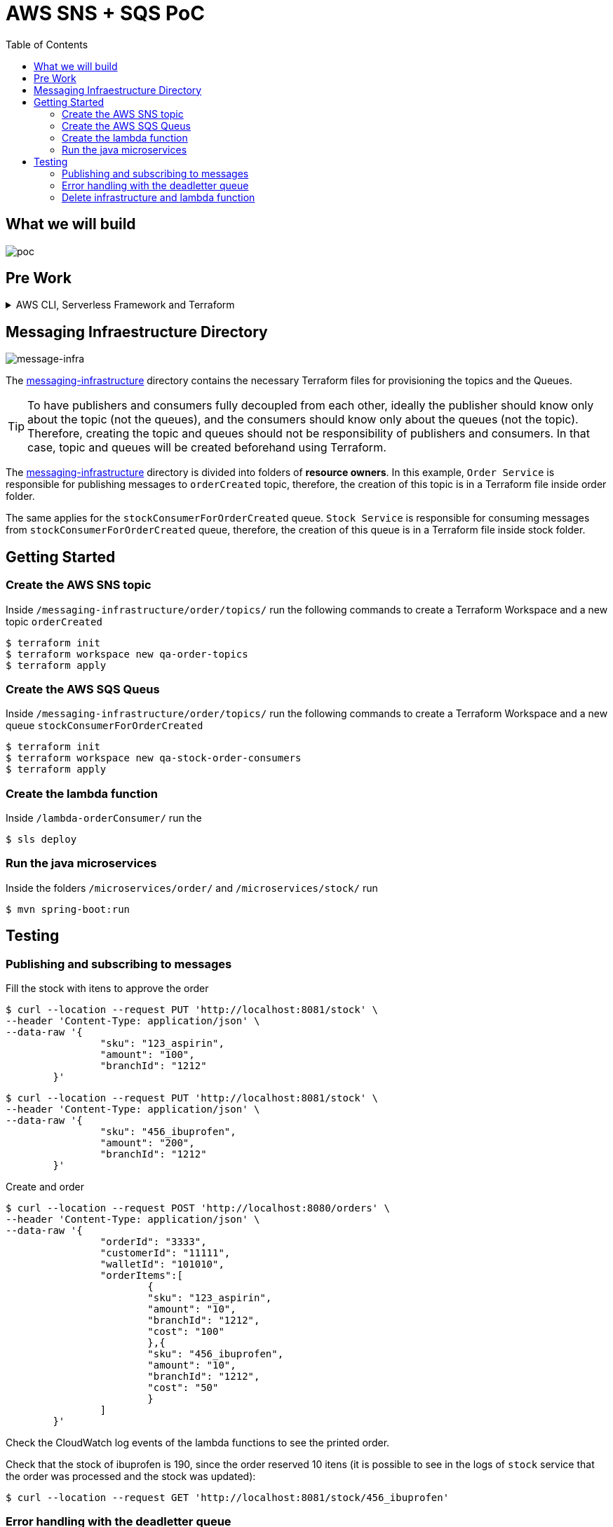 ifdef::env-github[]
:tip-caption: :bulb:
:note-caption: :information_source:
:important-caption: :heavy_exclamation_mark:
:caution-caption: :fire:
:warning-caption: :warning:
endif::[]

= AWS SNS + SQS PoC
:toc:


== What we will build
image:poc-image.png[poc, title="poc"]


== Pre Work 

.AWS CLI, Serverless Framework and Terraform
[%collapsible]
====

Install AWS CLI according to your operating system using this https://docs.aws.amazon.com/cli/latest/userguide/cli-chap-install.html[link].

If you don't have an IAM user follow *step A*, otherwise if you need to create only access keys for an existing user follow *step B*.

.A. Creating an IAM user and access keys 


*	Sign in to the AWS Management Console and open the https://console.aws.amazon.com/iam/[IAM console].
*	In the navigation pane, choose *Users* and then choose *Add* user.
*	Type the user name for the new user, select *Programmatic access* and *AWS Management Console access* 
**	For *Console password*, choose *Autogenerated password*. You can view or download the passwords when you get to the Final page.
**	Select *Require password reset*.
**	Click *Next: Require password reset*.
*	Select *Attach existing policies directly*, choose *AdministratorAccess*,
*	Click *Next: Tags*, *Next: Review* and *Create User*.
*	To view the users' *access keys* (access key IDs and secret access keys), choose *Show* next to each password and access key that you want to see. To save the access keys, choose *Download .csv* and then save the file to a safe location.

.B. Creating access keys for an existing IAM user

*	Sign in to the AWS Management Console and open the https://console.aws.amazon.com/iam/[IAM console].
*	In the navigation pane, choose *Users* and then choose the  existing user you want to create the access keys.
*	Under the *Security credentials* pane, in the section *Access keys* click *Create access key*
*	Type the user name for the new user, select *Programmatic access* and *AWS Management Console access* 
*	To view the users' *access keys* (access key IDs and secret access keys), choose *Show* next to *Secret access key*. To save the access key, choose *Download .csv* and then save the file to a safe location.

After installing AWS CLI and getting your access keys run this command to quickly set your AWS credentials, region and output format (default:json)
 
	$ aws configure


.Installing Node.js 

Serverless is a Node.js CLI tool so the first thing you need to do is to install Node.js on your machine.

Go to the official Node.js website, download and follow the installation instructions to install Node.js on your local machine.

Note: Serverless runs on Node v6 or higher.

You can verify that Node.js is installed successfully by running `node --version` in your terminal. You should see the corresponding Node version number printed out.

.Installing the Serverless Framework

Next, install the Serverless Framework via npm which was already installed when you installed Node.js.

Open up a terminal and type `npm install -g serverless` to install Serverless.

	$ npm install -g serverless

Once the installation process is done you can verify that Serverless is installed successfully by running the following command in your terminal:

	$ serverless

To see which version of serverless you have installed run:

	$ serverless --version


.Install Terraform (this project uses Terraform 0.12.28)

	$ brew install terraform

====

== Messaging Infraestructure Directory

image:message-infra-image.png[message-infra, title="message-infra"]

The https://github.com/joaovitorsramos/aws-sns-sqs-poc/tree/master/messaging-infrastructure[messaging-infrastructure] directory contains the necessary Terraform files for provisioning the topics and the Queues.

TIP: To have publishers and consumers fully decoupled from each other, ideally the publisher should know only about the topic (not the queues), and the consumers should know only about the queues (not the topic). Therefore, creating the topic and queues should not be responsibility of publishers and consumers. In that case, topic and queues will be created beforehand using Terraform.


The https://github.com/joaovitorsramos/aws-sns-sqs-poc/tree/master/messaging-infrastructure[messaging-infrastructure] directory is divided into folders of *resource owners*. In this example, `Order Service` is responsible for publishing messages to `orderCreated` topic, therefore, the creation of this topic is in a Terraform file inside order folder. 

The same applies for the `stockConsumerForOrderCreated` queue.  `Stock Service` is responsible for consuming messages from `stockConsumerForOrderCreated` queue, therefore, the creation of this queue is in a Terraform file inside stock folder. 


== Getting Started

=== Create the AWS SNS topic

Inside `/messaging-infrastructure/order/topics/` run the following commands to create a Terraform Workspace and a new topic `orderCreated`

	$ terraform init
	$ terraform workspace new qa-order-topics
	$ terraform apply

=== Create the AWS SQS Queus 

Inside `/messaging-infrastructure/order/topics/` run the following commands to create a Terraform Workspace and a new queue `stockConsumerForOrderCreated`

	$ terraform init
	$ terraform workspace new qa-stock-order-consumers
	$ terraform apply

=== Create the lambda function 

Inside `/lambda-orderConsumer/` run the

	$ sls deploy

=== Run the java microservices 

Inside the folders `/microservices/order/` and `/microservices/stock/` run

	$ mvn spring-boot:run	

== Testing

=== Publishing and subscribing to messages 

Fill the stock with itens to approve the order

	$ curl --location --request PUT 'http://localhost:8081/stock' \
	--header 'Content-Type: application/json' \
	--data-raw '{
			"sku": "123_aspirin",
			"amount": "100",
			"branchId": "1212"
		}'


	$ curl --location --request PUT 'http://localhost:8081/stock' \
	--header 'Content-Type: application/json' \
	--data-raw '{
			"sku": "456_ibuprofen",
			"amount": "200",
			"branchId": "1212"
		}'


Create and order

	$ curl --location --request POST 'http://localhost:8080/orders' \
	--header 'Content-Type: application/json' \
	--data-raw '{
			"orderId": "3333",
			"customerId": "11111",
			"walletId": "101010",
			"orderItems":[
				{
				"sku": "123_aspirin",
				"amount": "10",
				"branchId": "1212",
				"cost": "100"
				},{
				"sku": "456_ibuprofen",
				"amount": "10",
				"branchId": "1212",
				"cost": "50"
				}
			]
		}'


Check the CloudWatch log events of the lambda functions to see the printed order.

Check that the stock of ibuprofen is 190, since the order reserved 10 itens (it is possible to see in the logs of `stock` service that the order was processed and the stock was updated):

	$ curl --location --request GET 'http://localhost:8081/stock/456_ibuprofen'


=== Error handling with the deadletter queue

Stop the `stock service`

Create and order

	$ curl --location --request POST 'http://localhost:8080/orders' \
	--header 'Content-Type: application/json' \
	--data-raw '{
			"orderId": "4444",
			"customerId": "11111",
			"walletId": "101010",
			"orderItems":[
				{
				"sku": "123_aspirin",
				"amount": "10",
				"branchId": "1212",
				"cost": "100"
				},{
				"sku": "456_ibuprofen",
				"amount": "10",
				"branchId": "1212",
				"cost": "50"
				}
			]
		}'

AWS SNS wont be able to deliver the message to its consumer since the service is not running. Therefore, after the configured retries, the message will be delivered to its deadletter queue (it is possible to check the message in the AWS console in `stockConsumerForOrderCreated_DLQ`)

=== Delete infrastructure and lambda function

Run 

	$ terraform destroy
	$ sls remove







